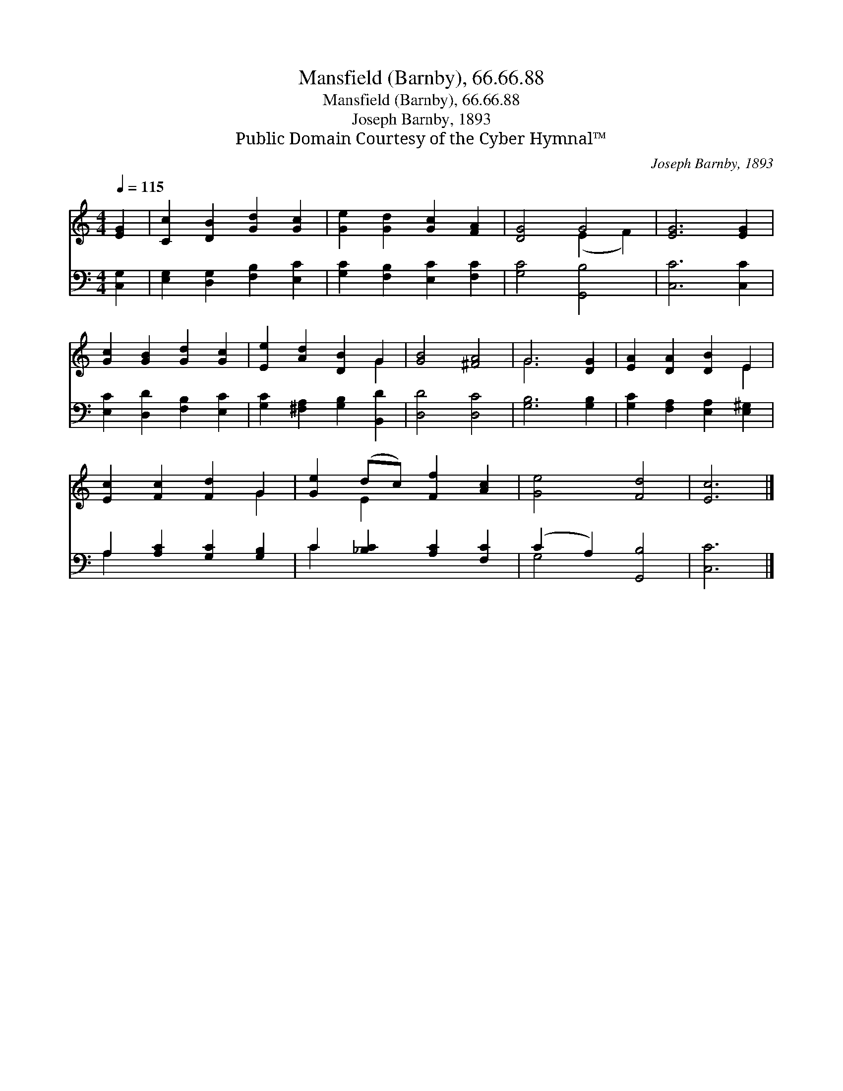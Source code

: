 X:1
T:Mansfield (Barnby), 66.66.88
T:Mansfield (Barnby), 66.66.88
T:Joseph Barnby, 1893
T:Public Domain Courtesy of the Cyber Hymnal™
C:Joseph Barnby, 1893
Z:Public Domain
Z:Courtesy of the Cyber Hymnal™
%%score ( 1 2 ) ( 3 4 )
L:1/8
Q:1/4=115
M:4/4
K:C
V:1 treble 
V:2 treble 
V:3 bass 
V:4 bass 
V:1
 [EG]2 | [Cc]2 [DB]2 [Gd]2 [Gc]2 | [Ge]2 [Gd]2 [Gc]2 [FA]2 | [DG]4 G4 | [EG]6 [EG]2 | %5
 [Gc]2 [GB]2 [Gd]2 [Gc]2 | [Ee]2 [Ad]2 [DB]2 G2 | [GB]4 [^FA]4 | G6 [DG]2 | [EA]2 [DA]2 [DB]2 E2 | %10
 [Ec]2 [Fc]2 [Fd]2 G2 | [Ge]2 (dc) [Ff]2 [Ac]2 | [Ge]4 [Fd]4 | [Ec]6 |] %14
V:2
 x2 | x8 | x8 | x4 (E2 F2) | x8 | x8 | x6 G2 | x8 | G6 x2 | x6 E2 | x6 G2 | x2 E2 x4 | x8 | x6 |] %14
V:3
 [C,G,]2 | [E,G,]2 [D,G,]2 [F,B,]2 [E,C]2 | [G,C]2 [F,B,]2 [E,C]2 [F,C]2 | [G,C]4 [G,,B,]4 | %4
 [C,C]6 [C,C]2 | [E,C]2 [D,D]2 [F,B,]2 [E,C]2 | [G,C]2 [^F,A,]2 [G,B,]2 [B,,D]2 | [D,D]4 [D,C]4 | %8
 [G,B,]6 [G,B,]2 | [G,C]2 [F,A,]2 [E,A,]2 [E,^G,]2 | A,2 [A,C]2 [G,C]2 [G,B,]2 | %11
 C2 [_B,C]2 [A,C]2 [F,C]2 | (C2 A,2) [G,,B,]4 | [C,C]6 |] %14
V:4
 x2 | x8 | x8 | x8 | x8 | x8 | x8 | x8 | x8 | x8 | A,2 x6 | C2 x6 | G,4 x4 | x6 |] %14

